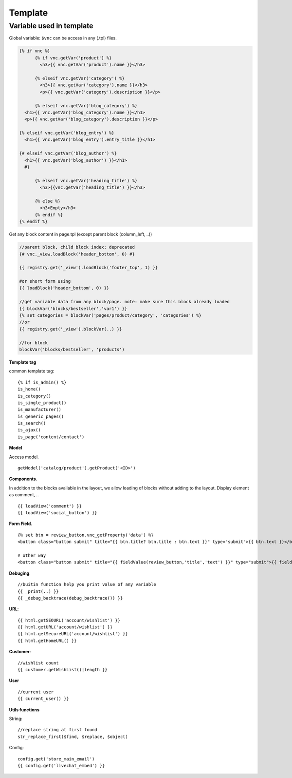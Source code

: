 ========
Template
========


Variable used in template
=========================

Global variable: ``$vnc`` can be access in any (.tpl) files.

.. code-block:: php

	{% if vnc %}
	      {% if vnc.getVar('product') %} 
	      	<h3>{{ vnc.getVar('product').name }}</h3>
	      
	      {% elseif vnc.getVar('category') %}
	        <h3>{{ vnc.getVar('category').name }}</h3>
	        <p>{{ vnc.getVar('category').description }}</p>
	      
	      {% elseif vnc.getVar('blog_category') %}
          <h1>{{ vnc.getVar('blog_category').name }}</h1>
          <p>{{ vnc.getVar('blog_category').description }}</p>
        
        {% elseif vnc.getVar('blog_entry') %}
          <h1>{{ vnc.getVar('blog_entry').entry_title }}</h1>

        {# elseif vnc.getVar('blog_author') %}  
          <h1>{{ vnc.getVar('blog_author') }}</h1>
          #}

	      {% elseif vnc.getVar('heading_title') %} 
	      	<h3>{{vnc.getVar('heading_title') }}</h3>
	      
	      {% else %}
	      	<h3>Empty</h3>
	      {% endif %}
	{% endif %}

Get any block content in page.tpl (except parent block (column_left, ..))

.. code-block:: php

	//parent block, child block index: deprecated
	{# vnc._view.loadBlock('header_bottom', 0) #}

	{{ registry.get('_view').loadBlock('footer_top', 1) }}

	#or short form using
	{{ loadBlock('header_bottom', 0) }}

	//get variable data from any block/page. note: make sure this block already loaded
	{{ blockVar('blocks/bestseller','var1') }}
	{% set categories = blockVar('pages/product/category', 'categories') %}
	//or
	{{ registry.get('_view').blockVar(..) }}

	//for block
	blockVar('blocks/bestseller', 'products')

**Template tag**

common template tag:

::
	
	{% if is_admin() %}
	is_home()
	is_category()
	is_single_product()
	is_manufacturer()
	is_generic_pages()
	is_search()
	is_ajax()
	is_page('content/contact')

**Model**

Access model.

::

	getModel('catalog/product').getProduct('<ID>')

**Components**.

In addition to the blocks available in the layout, we allow loading of blocks without adding to the layout. Display element as comment, ..

::

	{{ loadView('comment') }}
	{{ loadView('social_button') }}

**Form Field**.

::

	{% set btn = review_button.vnc_getProperty('data') %}
	<button class="button submit" title="{{ btn.title? btn.title : btn.text }}" type="submit">{{ btn.text }}</button>

	# other way
	<button class="button submit" title="{{ fieldValue(review_button,'title','text') }}" type="submit">{{ fieldValue(review_button,'text') }}</button>

**Debuging**:

::

	//buitin function help you print value of any variable
	{{ _print(..) }}
	{{ _debug_backtrace(debug_backtrace()) }}

**URL**:

::

	{{ html.getSEOURL('account/wishlist') }}
	{{ html.getURL('account/wishlist') }}
	{{ html.getSecureURL('account/wishlist') }}
	{{ html.getHomeURL() }}

**Customer**:

::

	//wishlist count
	{{ customer.getWishList()|length }}


..	Xuất bản template
	=================

	Mỗi một site tạo ra sẽ sử dụng một template riêng (ie, ``mytheme``) bên cạnh template mặc định (``default``) của hệ thống.
	Template mới sử dụng trong App sẽ có ID phân biệt, để xuất bản theme lên store. 
	Lưu ý: Một site có thể cài đặt nhiều template nhưng chỉ kích hoạt sử dụng một template.

	ID này được sinh ra khi site được tạo hoàn tất. Để publish theme bạn cần kiểm tra xem ID của theme được tạo ra hay chưa, nếu chưa báo lỗi với admin.

	Publish template
	----------------

	Để publish theme, bạn cần kích hoạt lại template đang push lên store (không phải default theme hoặc nếu trường hợp site có cài nhiều template). TH xóa theme bạn cũng pải cần kích hoạt lại theme ở backend site, để thiết lập lại theme muốn publish lên store.

	*Chú ý*: Nếu không làm đúng quy trình sẽ phát sinh lỗi trong quá trình publish template.

	Unpublish template
	------------------

	Sau khi publish theme thành công hay một khi theme đã được xuất bản, bạn có thể gỡ bỏ ra khỏi store. Để thực hiện truy cập trang app, ở tab **Settings** mục **Publish Theme** nhấn vào **Delete from store** từ dropdown.

**User**

::

	//current user
	{{ current_user() }}

**Utils functions**

String:

::

	//replace string at first found
	str_replace_first($find, $replace, $object)

Config:

::

	config.get('store_main_email')
	{{ config.get('livechat_embed') }}